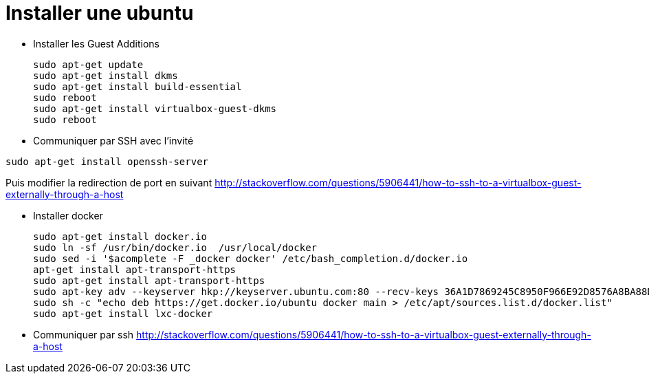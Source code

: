 = Installer une ubuntu

* Installer les Guest Additions
[source,bash]
sudo apt-get update
sudo apt-get install dkms
sudo apt-get install build-essential
sudo reboot
sudo apt-get install virtualbox-guest-dkms
sudo reboot

* Communiquer par SSH avec l'invité
[source,bash]
-----
sudo apt-get install openssh-server
-----

Puis modifier la redirection de port en suivant
http://stackoverflow.com/questions/5906441/how-to-ssh-to-a-virtualbox-guest-externally-through-a-host

* Installer docker
[source,bash]
sudo apt-get install docker.io
sudo ln -sf /usr/bin/docker.io  /usr/local/docker
sudo sed -i '$acomplete -F _docker docker' /etc/bash_completion.d/docker.io
apt-get install apt-transport-https
sudo apt-get install apt-transport-https
sudo apt-key adv --keyserver hkp://keyserver.ubuntu.com:80 --recv-keys 36A1D7869245C8950F966E92D8576A8BA88D21E9
sudo sh -c "echo deb https://get.docker.io/ubuntu docker main > /etc/apt/sources.list.d/docker.list"
sudo apt-get install lxc-docker

* Communiquer par ssh
http://stackoverflow.com/questions/5906441/how-to-ssh-to-a-virtualbox-guest-externally-through-a-host
